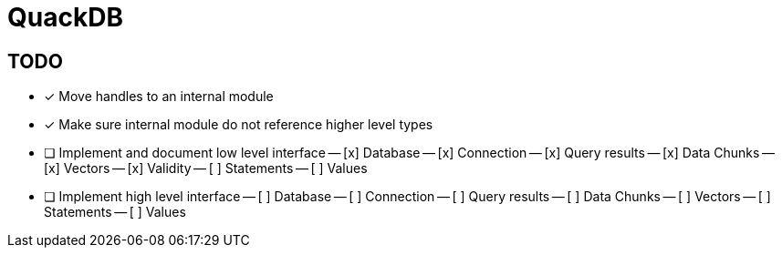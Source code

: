 = QuackDB

== TODO

- [x] Move handles to an internal module
- [x] Make sure internal module do not reference higher level types
- [ ] Implement and document low level interface
-- [x] Database
-- [x] Connection
-- [x] Query results
-- [x] Data Chunks
-- [x] Vectors
-- [x] Validity
-- [ ] Statements
-- [ ] Values
- [ ] Implement high level interface
-- [ ] Database
-- [ ] Connection
-- [ ] Query results
-- [ ] Data Chunks
-- [ ] Vectors
-- [ ] Statements
-- [ ] Values